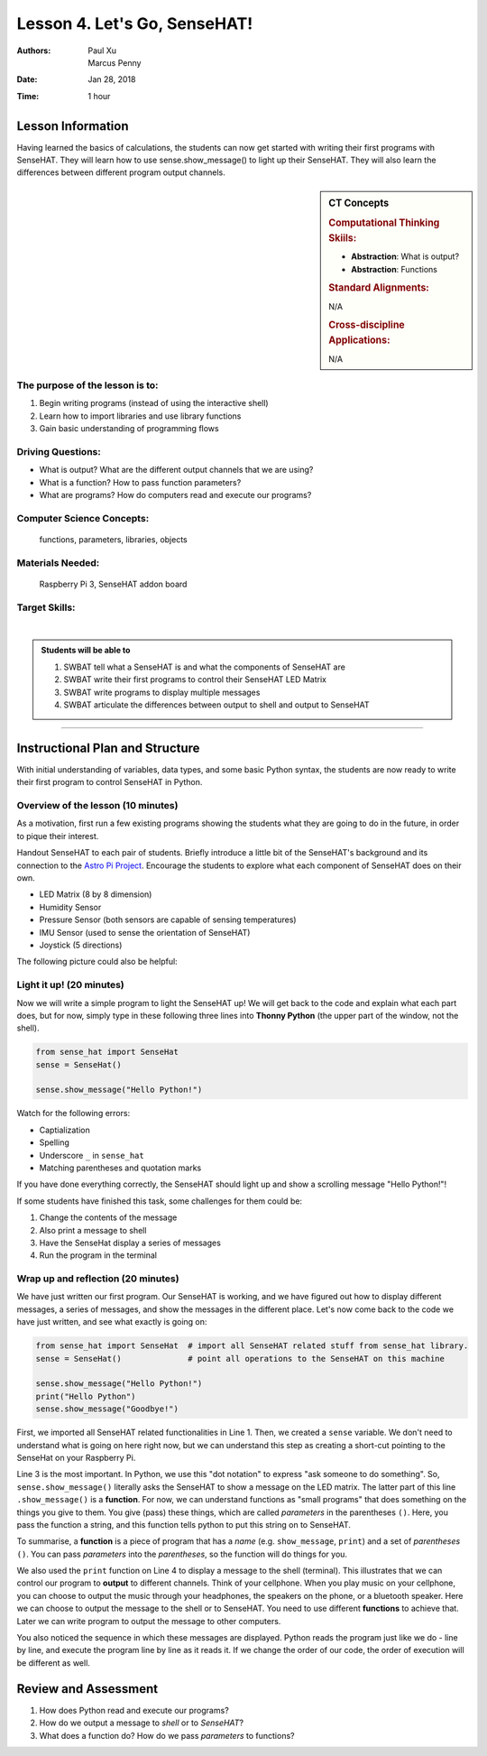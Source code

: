 Lesson 4. Let's Go, SenseHAT!
=====================================================

:Authors: Paul Xu, Marcus Penny
:Date: Jan 28, 2018
:Time: 1 hour

Lesson Information
--------------------------------------

Having learned the basics of calculations, the students can now get started with writing their first programs with SenseHAT.  They will learn how to use sense.show_message() to light up their SenseHAT.  They will also learn the differences between different program output channels.

.. sidebar:: CT Concepts

    .. rubric:: Computational Thinking Skiils:

    - **Abstraction**: What is output?
    - **Abstraction**: Functions

    .. rubric:: Standard Alignments:

    N/A

    .. rubric:: Cross-discipline Applications:

    N/A

The purpose of the lesson is to:
^^^^^^^^^^^^^^^^^^^^^^^^^^^^^^^^^^^^^^

1. Begin writing programs (instead of using the interactive shell)
2. Learn how to import libraries and use library functions
3. Gain basic understanding of programming flows

Driving Questions:
^^^^^^^^^^^^^^^^^^^^^^^^^^^^^^^^^^^^^^

- What is output?  What are the different output channels that we are using?
- What is a function?  How to pass function parameters?
- What are programs?  How do computers read and execute our programs?

Computer Science Concepts:
^^^^^^^^^^^^^^^^^^^^^^^^^^^^^^^^^^^^^^

    | functions, parameters, libraries, objects

Materials Needed:
^^^^^^^^^^^^^^^^^^^^^^^^^^^^^^^^^^^^^^

    | Raspberry Pi 3, SenseHAT addon board

Target Skills:
^^^^^^^^^^^^^^^^^^^^^^^^^^^^^^^^^^^^^^
|

.. admonition:: Students will be able to

    1. SWBAT tell what a SenseHAT is and what the components of SenseHAT are
    2. SWBAT write their first programs to control their SenseHAT LED Matrix
    3. SWBAT write programs to display multiple messages
    4. SWBAT articulate the differences between output to shell and output to SenseHAT

--------------------------------------------

Instructional Plan and Structure
--------------------------------------------

With initial understanding of variables, data types, and some basic Python syntax, the students are now ready to write their first program to control SenseHAT in Python.

Overview of the lesson (10 minutes)
^^^^^^^^^^^^^^^^^^^^^^^^^^^^^^^^^^^^^^^^^^^^
As a motivation, first run a few existing programs showing the students what they are going to do in the future, in order to pique their interest.

Handout SenseHAT to each pair of students.  Briefly introduce a little bit of the SenseHAT's background and its connection to the `Astro Pi Project <https://astro-pi.org/>`_.  Encourage the students to explore what each component of SenseHAT does on their own.

- LED Matrix (8 by 8 dimension)
- Humidity Sensor
- Pressure Sensor (both sensors are capable of sensing temperatures)
- IMU Sensor (used to sense the orientation of SenseHAT)
- Joystick (5 directions)

The following picture could also be helpful:

.. image:: https://cdn-reichelt.de/bilder/web/xxl_ws/A300/RPI_SENSE_HAT_3.png
    :align: center
    :alt: SenseHAT
    :scale: 60%

Light it up! (20 minutes)
^^^^^^^^^^^^^^^^^^^^^^^^^^^^^^^^^^^^^^^^^^^^
Now we will write a simple program to light the SenseHAT up!  We will get back to the code and explain what each part does, but for now, simply type in these following three lines into **Thonny Python** (the upper part of the window, not the shell).

.. code-block:: python

    from sense_hat import SenseHat
    sense = SenseHat()

    sense.show_message("Hello Python!")

Watch for the following errors:

- Captialization
- Spelling
- Underscore ``_`` in ``sense_hat``
- Matching parentheses and quotation marks

If you have done everything correctly, the SenseHAT should light up and show a scrolling message "Hello Python!"!

If some students have finished this task, some challenges for them could be:

1. Change the contents of the message
2. Also print a message to shell
3. Have the SenseHat display a series of messages
4. Run the program in the terminal

Wrap up and reflection (20 minutes)
^^^^^^^^^^^^^^^^^^^^^^^^^^^^^^^^^^^^^^^^^^^^
We have just written our first program.  Our SenseHAT is working, and we have figured out how to display different messages, a series of messages, and show the messages in the different place.  Let's now come back to the code we have just written, and see what exactly is going on:

.. code-block:: python

    from sense_hat import SenseHat  # import all SenseHAT related stuff from sense_hat library.
    sense = SenseHat()              # point all operations to the SenseHAT on this machine

    sense.show_message("Hello Python!")
    print("Hello Python")
    sense.show_message("Goodbye!")

First, we imported all SenseHAT related functionalities in Line 1.  Then, we created a ``sense`` variable.  We don't need to understand what is going on here right now, but we can understand this step as creating a short-cut pointing to the SenseHat on your Raspberry Pi.

Line 3 is the most important.  In Python, we use this "dot notation" to express "ask someone to do something".  So, ``sense.show_message()`` literally asks the SenseHAT to show a message on the LED matrix.  The latter part of this line ``.show_message()`` is a **function**.  For now, we can understand functions as "small programs" that does something on the things you give to them.  You give (pass) these things, which are called *parameters* in the parentheses ``()``.  Here, you pass the function a string, and this function tells python to put this string on to SenseHAT.

To summarise, a **function** is a piece of program that has a *name* (e.g. ``show_message``, ``print``) and a set of *parentheses* ``()``. You can pass *parameters* into the *parentheses*, so the function will do things for you.

We also used the ``print`` function on Line 4 to display a message to the shell (terminal).  This illustrates that we can control our program to **output** to different channels.  Think of your cellphone.  When you play music on your cellphone, you can choose to output the music through your headphones, the speakers on the phone, or a bluetooth speaker.  Here we can choose to output the message to the shell or to SenseHAT.  You need to use different **functions** to achieve that.  Later we can write program to output the message to other computers.

You also noticed the sequence in which these messages are displayed.  Python reads the program just like we do - line by line, and execute the program line by line as it reads it.  If we change the order of our code, the order of execution will be different as well.

Review and Assessment
--------------------------------------------
1. How does Python read and execute our programs?
2. How do we output a message to *shell* or to *SenseHAT*?
3. What does a function do?  How do we pass *parameters* to functions?